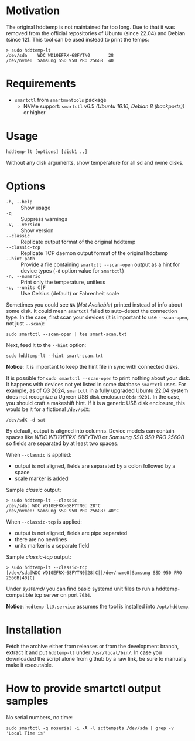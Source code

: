 * Motivation

The original hddtemp is not maintained far too long. Due to that it was removed
from the official repositories of Ubuntu (since 22.04) and Debian (since
12). This tool can be used instead to print the temps:

#+begin_example
  > sudo hddtemp-lt
  /dev/sda    WDC WD10EFRX-68FYTN0       28
  /dev/nvme0  Samsung SSD 950 PRO 256GB  40
#+end_example

* Requirements

- =smartctl= from =smartmontools= package
  - NVMe support: =smartctl= v6.5 /(Ubuntu 16.10, Debian 8 (backports))/ or higher

* Usage

#+begin_example
  hddtemp-lt [options] [disk1 ..]
#+end_example

Without any disk arguments, show temperature for all sd and nvme disks.

* Options

- =-h, --help= :: Show usage
- =-q= :: Suppress warnings
- =-V, --version= :: Show version
- =--classic= :: Replicate output format of the original hddtemp
- =--classic-tcp= :: Replicate TCP daemon output format of the original hddtemp
- =--hint path= :: Provide a file containing =smartctl --scan-open= output as a
  hint for device types (=-d= option value for =smartctl=)
- =-n, --numeric= :: Print only the temperature, unitless
- =-u, --units C|F= :: Use Celsius (default) or Fahrenheit scale

Sometimes you could see =NA= (/Not Available/) printed instead of info about
some disk. It could mean =smartctl= failed to auto-detect the connection
type. In the case, first scan your devices (it is important to use
=--scan-open=, not just =--scan=):

#+begin_example
  sudo smartctl --scan-open | tee smart-scan.txt
#+end_example

Next, feed it to the =--hint= option:

#+begin_example
  sudo hddtemp-lt --hint smart-scan.txt
#+end_example

*Notice*: It is important to keep the hint file in sync with connected disks.

It is possible for =sudo smartctl --scan-open= to print nothing about your
disk. It happens with devices not yet listed in some database =smartctl=
uses. For example, as of Q3 2024, =smartctl= in a fully upgraded Ubuntu 22.04
system does not recognize a Ugreen USB disk enclosure =0bda:9201=. In the case,
you should craft a makeshift hint. If it is a generic USB disk enclosure, this
would be it for a fictional =/dev/sdX=:

#+begin_example
  /dev/sdX -d sat
#+end_example

By default, output is aligned into columns. Device models can contain spaces
like /WDC WD10EFRX-68FYTN0/ or /Samsung SSD 950 PRO 256GB/ so fields are
separated by at least two spaces.

When =--classic= is applied:
- output is not aligned, fields are separated by a colon followed by a space
- scale marker is added

Sample /classic/ output:

#+begin_example
  > sudo hddtemp-lt --classic
  /dev/sda: WDC WD10EFRX-68FYTN0: 28°C
  /dev/nvme0: Samsung SSD 950 PRO 256GB: 40°C
#+end_example

When =--classic-tcp= is applied:
- output is not aligned, fields are pipe separated
- there are no newlines
- units marker is a separate field

Sample /classic-tcp/ output:

#+begin_example
  > sudo hddtemp-lt --classic-tcp
  |/dev/sda|WDC WD10EFRX-68FYTN0|28|C||/dev/nvme0|Samsung SSD 950 PRO 256GB|40|C|
#+end_example

Under [[systemd][systemd/]] you can find basic systemd unit files to run a hddtemp-compatible
tcp server on port =7634=.

*Notice*: =hddtemp-lt@.service= assumes the tool is installed into
=/opt/hddtemp=.

* Installation

Fetch the archive either from releases or from the development branch, extract
it and put =hddtemp-lt= under =/usr/local/bin/=. In case you downloaded the
script alone from github by a raw link, be sure to manually make it executable.

* How to provide smartctl output samples

No serial numbers, no time:

#+begin_example
  sudo smartctl -q noserial -i -A -l scttempsts /dev/sda | grep -v 'Local Time is'
#+end_example
